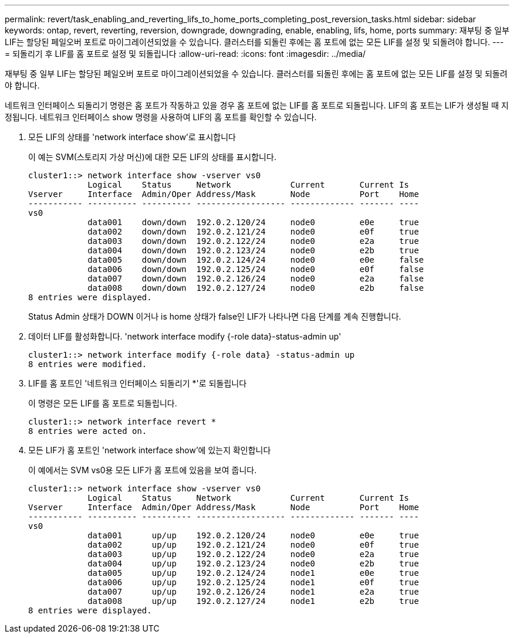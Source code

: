 ---
permalink: revert/task_enabling_and_reverting_lifs_to_home_ports_completing_post_reversion_tasks.html 
sidebar: sidebar 
keywords: ontap, revert, reverting, reversion, downgrade, downgrading, enable, enabling, lifs, home, ports 
summary: 재부팅 중 일부 LIF는 할당된 페일오버 포트로 마이그레이션되었을 수 있습니다. 클러스터를 되돌린 후에는 홈 포트에 없는 모든 LIF를 설정 및 되돌려야 합니다. 
---
= 되돌리기 후 LIF를 홈 포트로 설정 및 되돌립니다
:allow-uri-read: 
:icons: font
:imagesdir: ../media/


[role="lead"]
재부팅 중 일부 LIF는 할당된 페일오버 포트로 마이그레이션되었을 수 있습니다. 클러스터를 되돌린 후에는 홈 포트에 없는 모든 LIF를 설정 및 되돌려야 합니다.

네트워크 인터페이스 되돌리기 명령은 홈 포트가 작동하고 있을 경우 홈 포트에 없는 LIF를 홈 포트로 되돌립니다. LIF의 홈 포트는 LIF가 생성될 때 지정됩니다. 네트워크 인터페이스 show 명령을 사용하여 LIF의 홈 포트를 확인할 수 있습니다.

. 모든 LIF의 상태를 'network interface show'로 표시합니다
+
이 예는 SVM(스토리지 가상 머신)에 대한 모든 LIF의 상태를 표시합니다.

+
[listing]
----
cluster1::> network interface show -vserver vs0
            Logical    Status     Network            Current       Current Is
Vserver     Interface  Admin/Oper Address/Mask       Node          Port    Home
----------- ---------- ---------- ------------------ ------------- ------- ----
vs0
            data001    down/down  192.0.2.120/24     node0         e0e     true
            data002    down/down  192.0.2.121/24     node0         e0f     true
            data003    down/down  192.0.2.122/24     node0         e2a     true
            data004    down/down  192.0.2.123/24     node0         e2b     true
            data005    down/down  192.0.2.124/24     node0         e0e     false
            data006    down/down  192.0.2.125/24     node0         e0f     false
            data007    down/down  192.0.2.126/24     node0         e2a     false
            data008    down/down  192.0.2.127/24     node0         e2b     false
8 entries were displayed.
----
+
Status Admin 상태가 DOWN 이거나 is home 상태가 false인 LIF가 나타나면 다음 단계를 계속 진행합니다.

. 데이터 LIF를 활성화합니다. 'network interface modify {-role data}-status-admin up'
+
[listing]
----
cluster1::> network interface modify {-role data} -status-admin up
8 entries were modified.
----
. LIF를 홈 포트인 '네트워크 인터페이스 되돌리기 *'로 되돌립니다
+
이 명령은 모든 LIF를 홈 포트로 되돌립니다.

+
[listing]
----
cluster1::> network interface revert *
8 entries were acted on.
----
. 모든 LIF가 홈 포트인 'network interface show'에 있는지 확인합니다
+
이 예에서는 SVM vs0용 모든 LIF가 홈 포트에 있음을 보여 줍니다.

+
[listing]
----
cluster1::> network interface show -vserver vs0
            Logical    Status     Network            Current       Current Is
Vserver     Interface  Admin/Oper Address/Mask       Node          Port    Home
----------- ---------- ---------- ------------------ ------------- ------- ----
vs0
            data001      up/up    192.0.2.120/24     node0         e0e     true
            data002      up/up    192.0.2.121/24     node0         e0f     true
            data003      up/up    192.0.2.122/24     node0         e2a     true
            data004      up/up    192.0.2.123/24     node0         e2b     true
            data005      up/up    192.0.2.124/24     node1         e0e     true
            data006      up/up    192.0.2.125/24     node1         e0f     true
            data007      up/up    192.0.2.126/24     node1         e2a     true
            data008      up/up    192.0.2.127/24     node1         e2b     true
8 entries were displayed.
----


